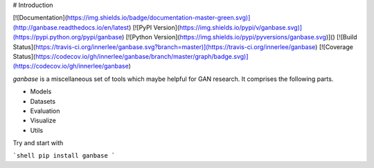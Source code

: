# Introduction

[![Documentation](https://img.shields.io/badge/documentation-master-green.svg)](http://ganbase.readthedocs.io/en/latest)
[![PyPI Version](https://img.shields.io/pypi/v/ganbase.svg)](https://pypi.python.org/pypi/ganbase)
[![Python Version](https://img.shields.io/pypi/pyversions/ganbase.svg)]()
[![Build Status](https://travis-ci.org/innerlee/ganbase.svg?branch=master)](https://travis-ci.org/innerlee/ganbase)
[![Coverage Status](https://codecov.io/gh/innerlee/ganbase/branch/master/graph/badge.svg)](https://codecov.io/gh/innerlee/ganbase)


`ganbase` is a miscellaneous set of tools which maybe helpful for GAN research.
It comprises the following parts.

- Models
- Datasets
- Evaluation
- Visualize
- Utils

Try and start with

```shell
pip install ganbase
```


